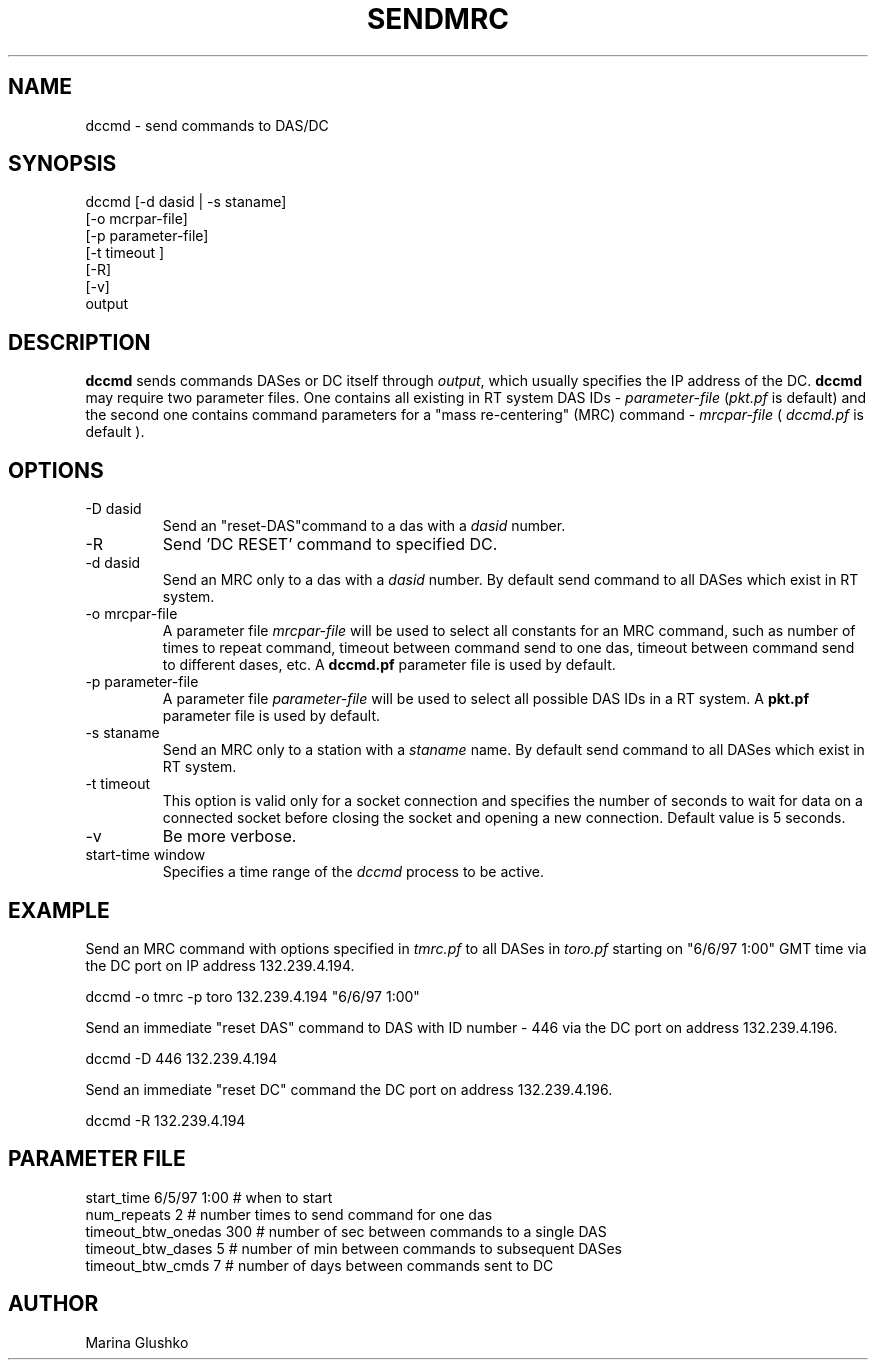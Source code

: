 .TH SENDMRC 1
.SH NAME
dccmd \- send commands to DAS/DC
.SH SYNOPSIS
.nf

dccmd [-d dasid | -s staname] 
    [-o mcrpar-file]
    [-p parameter-file]
    [-t timeout ]
    [-R]
    [-v] 
    output 

.fi
.SH DESCRIPTION
\fBdccmd\fP sends commands DASes or DC itself through
\fIoutput\fR, which usually specifies the IP address of the DC.
\fBdccmd\fP may require two parameter files.
One contains all existing in RT system DAS IDs - \fIparameter-file\fR 
(\fIpkt.pf\fR is default) and the second one contains command parameters for
a "mass re-centering" (MRC) command - \fImrcpar-file\fR ( \fIdccmd.pf\fR is default ).

.SH OPTIONS
.IP "-D dasid"
Send an "reset-DAS"command  to a das with a \fIdasid\fR number.
.IP "-R "
Send 'DC RESET' command to specified DC.
.IP "-d dasid"
Send an MRC  only to a das with a \fIdasid\fR number.
By default send command to all DASes which exist in RT system.
.IP "-o mrcpar-file"
A parameter file \fImrcpar-file\fR
will be used to select all constants for an MRC  command, such as
number of times to repeat command, timeout between command send to one das, 
timeout between command send to different dases, etc.
A \fBdccmd.pf\fP parameter file is used by default.  
.IP "-p parameter-file"
A parameter file \fIparameter-file\fR
will be used to select all possible DAS IDs in a RT system.
A \fBpkt.pf\fP parameter file is used by default.  
.IP "-s staname"
Send an MRC  only to a station with a \fIstaname\fR name.
By default send command to all DASes which exist in RT system.
.IP "-t timeout "
This option is valid only for a socket connection and specifies the number of
seconds to wait for data on a connected socket before closing the socket and 
opening a new connection. Default value is 5 seconds.
.IP "-v"
Be more verbose.
.IP "start-time window"
Specifies a time range of the \fIdccmd\fR process to be active.
.SH EXAMPLE
.LP
Send an MRC  command with options specified in \fItmrc.pf\fR 
to all DASes in \fItoro.pf\fR starting on "6/6/97 1:00" GMT time via 
the DC port on IP address 132.239.4.194.

.nf
dccmd  -o tmrc -p toro 132.239.4.194 "6/6/97 1:00"    
.fi

.LP
Send an immediate "reset DAS" command to DAS with ID number - 446 via 
the DC port on address 132.239.4.196.

.nf
dccmd  -D 446 132.239.4.194 
.fi

.LP
Send an immediate "reset DC" command the DC port on address 132.239.4.196. 

.nf
dccmd  -R 132.239.4.194 
.fi


.SH PARAMETER FILE
.nf

   start_time  6/5/97 1:00   # when to start
   num_repeats          2    # number times to send command for one das              
   timeout_btw_onedas   300  # number of sec between commands to a single DAS 
   timeout_btw_dases    5    # number of min between commands to subsequent DASes 
   timeout_btw_cmds     7    # number of days between commands sent to DC 

.fi
.SH AUTHOR
Marina Glushko
